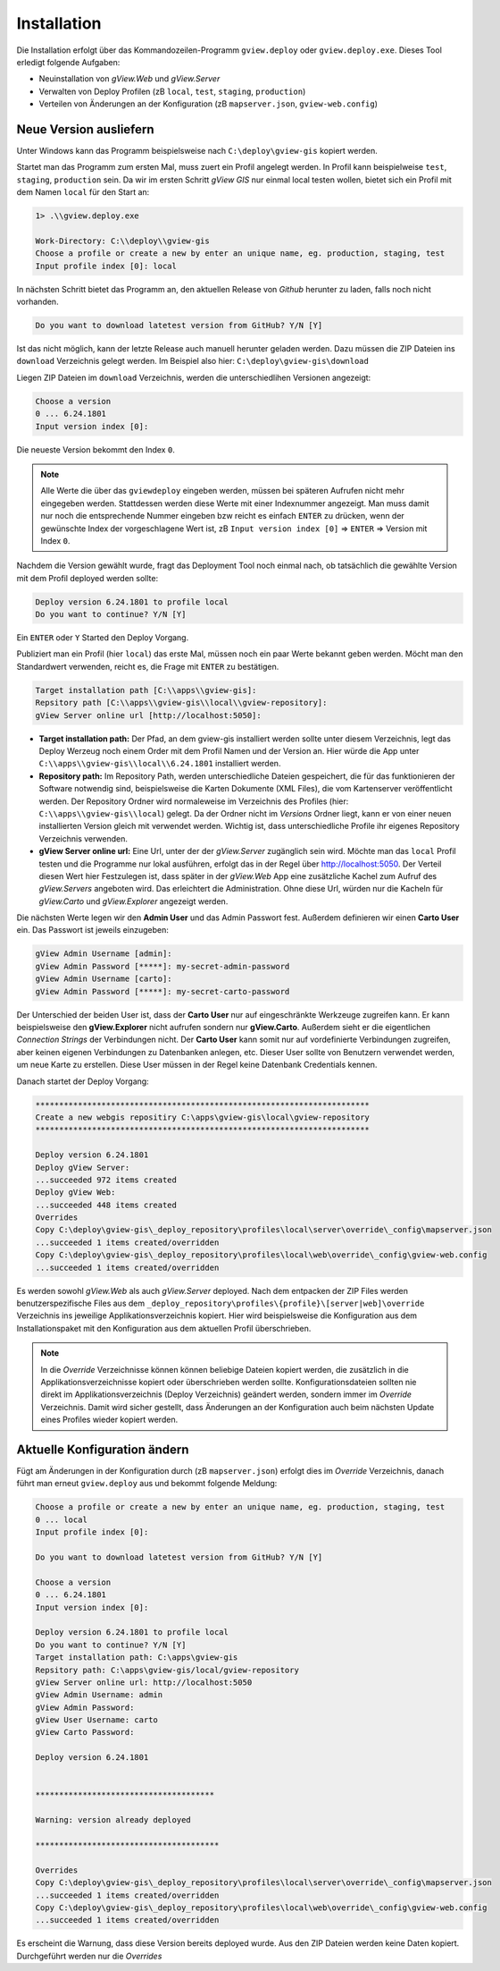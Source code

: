 Installation
============

Die Installation erfolgt über das Kommandozeilen-Programm ``gview.deploy`` oder ``gview.deploy.exe``.
Dieses Tool erledigt folgende Aufgaben:

* Neuinstallation von *gView.Web* und *gView.Server*
* Verwalten von Deploy Profilen (zB ``local``, ``test``, ``staging``, ``production``)
* Verteilen von Änderungen an der Konfiguration (zB ``mapserver.json``, ``gview-web.config``)

Neue Version ausliefern
-----------------------

Unter Windows kann das Programm beispielsweise nach ``C:\deploy\gview-gis`` kopiert werden.

Startet man das Programm zum ersten Mal, muss zuert ein Profil angelegt werden.
In Profil kann beispielweise ``test``, ``staging``, ``production`` sein. Da wir im ersten
Schritt *gView GIS* nur einmal local testen wollen, bietet sich ein Profil mit dem 
Namen ``local`` für den Start an:

.. code::

   1> .\\gview.deploy.exe

   Work-Directory: C:\\deploy\\gview-gis
   Choose a profile or create a new by enter an unique name, eg. production, staging, test
   Input profile index [0]: local

In nächsten Schritt bietet das Programm an, den aktuellen Release von *Github* herunter zu laden,
falls noch nicht vorhanden. 

.. code::

   Do you want to download latetest version from GitHub? Y/N [Y]

Ist das nicht möglich, kann der letzte Release auch manuell 
herunter geladen werden. Dazu müssen die ZIP Dateien ins ``download`` Verzeichnis gelegt werden.
Im Beispiel also hier: ``C:\deploy\gview-gis\download``

Liegen ZIP Dateien im ``download`` Verzeichnis, werden die unterschiedlihen Versionen
angezeigt:

.. code::

   Choose a version
   0 ... 6.24.1801
   Input version index [0]:

Die neueste Version bekommt den Index ``0``. 

.. note::

   Alle Werte die über das ``gviewdeploy`` eingeben werden, müssen bei späteren
   Aufrufen nicht mehr eingegeben werden. Stattdessen werden diese Werte mit einer 
   Indexnummer angezeigt. Man muss damit nur noch die entsprechende Nummer eingeben 
   bzw reicht es einfach ``ENTER`` zu drücken, wenn der gewünschte Index der
   vorgeschlagene Wert ist, zB ``Input version index [0]`` => ``ENTER`` => Version mit
   Index ``0``.

Nachdem die Version gewählt wurde, fragt das Deployment Tool noch einmal nach, ob 
tatsächlich die gewählte Version mit dem Profil deployed werden sollte:

.. code::

   Deploy version 6.24.1801 to profile local
   Do you want to continue? Y/N [Y]

Ein ``ENTER`` oder ``Y`` Started den Deploy Vorgang.

Publiziert man ein Profil (hier ``local``) das erste Mal, müssen noch ein paar 
Werte bekannt geben werden. Möcht man den Standardwert verwenden, reicht es, die Frage
mit ``ENTER`` zu bestätigen.

.. code::

   Target installation path [C:\\apps\\gview-gis]:
   Repsitory path [C:\\apps\\gview-gis\\local\\gview-repository]:
   gView Server online url [http://localhost:5050]:

* **Target installation path:** Der Pfad, an dem gview-gis installiert werden sollte
  unter diesem Verzeichnis, legt das Deploy Werzeug noch einem Order mit dem Profil
  Namen und der Version an. Hier würde die App unter ``C:\\apps\\gview-gis\\local\\6.24.1801``
  installiert werden.

* **Repository path:** Im Repository Path, werden unterschiedliche Dateien gespeichert, die
  für das funktionieren der Software notwendig sind, beispielsweise die Karten Dokumente (XML 
  Files), die vom Kartenserver veröffentlicht werden. Der Repository Ordner wird 
  normaleweise im Verzeichnis des Profiles (hier: ``C:\\apps\\gview-gis\\local``) gelegt.
  Da der Ordner nicht im *Versions* Ordner liegt, kann er von einer neuen installierten Version
  gleich mit verwendet werden. Wichtig ist, dass unterschiedliche Profile ihr eigenes 
  Repository Verzeichnis verwenden.

* **gView Server online url:** Eine Url, unter der der *gView.Server* zugänglich sein wird.
  Möchte man das ``local`` Profil testen und die Programme nur lokal ausführen, erfolgt das 
  in der Regel über http://localhost:5050.
  Der Verteil diesen Wert hier Festzulegen ist, dass später in der *gView.Web* App eine
  zusätzliche Kachel zum Aufruf des *gView.Servers* angeboten wird. Das erleichtert die 
  Administration. Ohne diese Url, würden nur die Kacheln für *gView.Carto* und 
  *gView.Explorer* angezeigt werden.

Die nächsten Werte legen wir den **Admin User** und das Admin Passwort fest.
Außerdem definieren wir einen **Carto User** ein.
Das Passwort ist jeweils einzugeben:

.. code::

   gView Admin Username [admin]:
   gView Admin Password [*****]: my-secret-admin-password
   gView Admin Username [carto]:
   gView Admin Password [*****]: my-secret-carto-password

Der Unterschied der beiden User ist, dass der **Carto User** nur auf eingeschränkte 
Werkzeuge zugreifen kann. Er kann beispielsweise den **gView.Explorer** nicht aufrufen
sondern nur **gView.Carto**. Außerdem sieht er die eigentlichen *Connection Strings*
der Verbindungen nicht. Der **Carto User** kann somit nur auf vordefinierte Verbindungen
zugreifen, aber keinen eigenen Verbindungen zu Datenbanken anlegen, etc. Dieser User 
sollte von Benutzern verwendet werden, um neue Karte zu erstellen. Diese User müssen in 
der Regel keine Datenbank Credentials kennen.

Danach startet der Deploy Vorgang:

.. code::

   ***********************************************************************
   Create a new webgis repositiry C:\apps\gview-gis\local\gview-repository
   ***********************************************************************

   Deploy version 6.24.1801
   Deploy gView Server:
   ...succeeded 972 items created
   Deploy gView Web:
   ...succeeded 448 items created
   Overrides
   Copy C:\deploy\gview-gis\_deploy_repository\profiles\local\server\override\_config\mapserver.json
   ...succeeded 1 items created/overridden
   Copy C:\deploy\gview-gis\_deploy_repository\profiles\local\web\override\_config\gview-web.config
   ...succeeded 1 items created/overridden

Es werden sowohl *gView.Web* als auch *gView.Server* deployed. Nach dem entpacken der ZIP Files
werden benutzerspezifische Files aus dem ``_deploy_repository\profiles\{profile}\[server|web]\override``
Verzeichnis ins jeweilige Applikationsverzeichnis kopiert.
Hier wird beispielsweise die Konfiguration aus dem Installationspaket mit den Konfiguration aus dem
aktuellen Profil überschrieben. 

.. note::
   
   In die *Override* Verzeichnisse können können beliebige Dateien kopiert werden, die zusätzlich
   in die Applikationsverzeichnisse kopiert oder überschrieben werden sollte.
   Konfigurationsdateien sollten nie direkt im Applikationsverzeichnis (Deploy Verzeichnis) geändert
   werden, sondern immer im *Override* Verzeichnis. Damit wird sicher gestellt, dass Änderungen
   an der Konfiguration auch beim nächsten Update eines Profiles wieder kopiert werden.
  
Aktuelle Konfiguration ändern
-----------------------------

Fügt am Änderungen in der Konfiguration durch (zB ``mapserver.json``) erfolgt dies im *Override*
Verzeichnis, danach führt man erneut ``gview.deploy`` aus und bekommt folgende Meldung:

.. code::

   Choose a profile or create a new by enter an unique name, eg. production, staging, test
   0 ... local
   Input profile index [0]:

   Do you want to download latetest version from GitHub? Y/N [Y]

   Choose a version
   0 ... 6.24.1801
   Input version index [0]:

   Deploy version 6.24.1801 to profile local
   Do you want to continue? Y/N [Y]
   Target installation path: C:\apps\gview-gis
   Repsitory path: C:\apps\gview-gis/local/gview-repository
   gView Server online url: http://localhost:5050
   gView Admin Username: admin
   gView Admin Password:
   gView User Username: carto
   gView Carto Password:

   Deploy version 6.24.1801


   **************************************

   Warning: version already deployed

   ***************************************

   Overrides
   Copy C:\deploy\gview-gis\_deploy_repository\profiles\local\server\override\_config\mapserver.json
   ...succeeded 1 items created/overridden
   Copy C:\deploy\gview-gis\_deploy_repository\profiles\local\web\override\_config\gview-web.config
   ...succeeded 1 items created/overridden


Es erscheint die Warnung, dass diese Version bereits deployed wurde. Aus den ZIP Dateien werden keine 
Daten kopiert. Durchgeführt werden nur die *Overrides*

